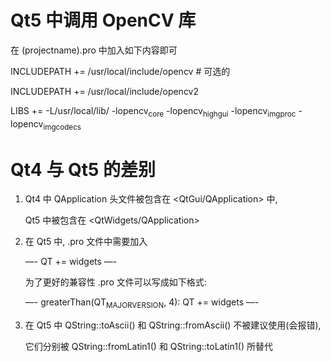 # Qt Note

* Qt5 中调用 OpenCV 库
  在 (projectname).pro 中加入如下内容即可

  INCLUDEPATH += /usr/local/include/opencv    # 可选的

  INCLUDEPATH += /usr/local/include/opencv2

  LIBS += -L/usr/local/lib/ -lopencv_core -lopencv_highgui -lopencv_imgproc -lopencv_imgcodecs

* Qt4 与 Qt5 的差别
1. Qt4 中 QApplication 头文件被包含在 <QtGui/QApplication> 中, 

   Qt5 中被包含在 <QtWidgets/QApplication>

2. 在 Qt5 中, .pro 文件中需要加入 

   ----
   QT += widgets
   ----

   为了更好的兼容性 .pro 文件可以写成如下格式:

   ----
   greaterThan(QT_MAJOR_VERSION, 4): QT += widgets
   ----

3. 在 Qt5 中 QString::toAscii() 和 QString::fromAscii() 不被建议使用(会报错),

   它们分别被 QString::fromLatin1() 和 QString::toLatin1() 所替代
